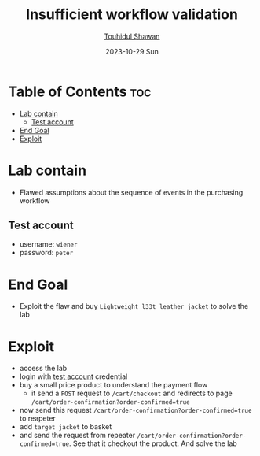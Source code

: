 #+title: Insufficient workflow validation
#+author: [[https://github.com/touhidulshawan][Touhidul Shawan]]
#+description: Business Logic Vulnerabilities Labs from Portswigger
#+date: 2023-10-29 Sun
#+options: toc:2

* Table of Contents :toc:
- [[#lab-contain][Lab contain]]
  - [[#test-account][Test account]]
- [[#end-goal][End Goal]]
- [[#exploit][Exploit]]

* Lab contain
- Flawed assumptions about the sequence of events in the purchasing workflow
** Test account
- username: =wiener=
- password: =peter=
* End Goal
- Exploit the flaw and buy =Lightweight l33t leather jacket= to solve the lab
* Exploit
- access the lab
- login with [[#test-account][test account]] credential
- buy a small price product to understand the payment flow
  - it send a =POST= request to =/cart/checkout= and redirects to page =/cart/order-confirmation?order-confirmed=true=
- now send this request =/cart/order-confirmation?order-confirmed=true=  to reapeter
- add =target jacket= to basket
- and send the request from repeater =/cart/order-confirmation?order-confirmed=true=. See that it checkout the product. And solve the lab
    
